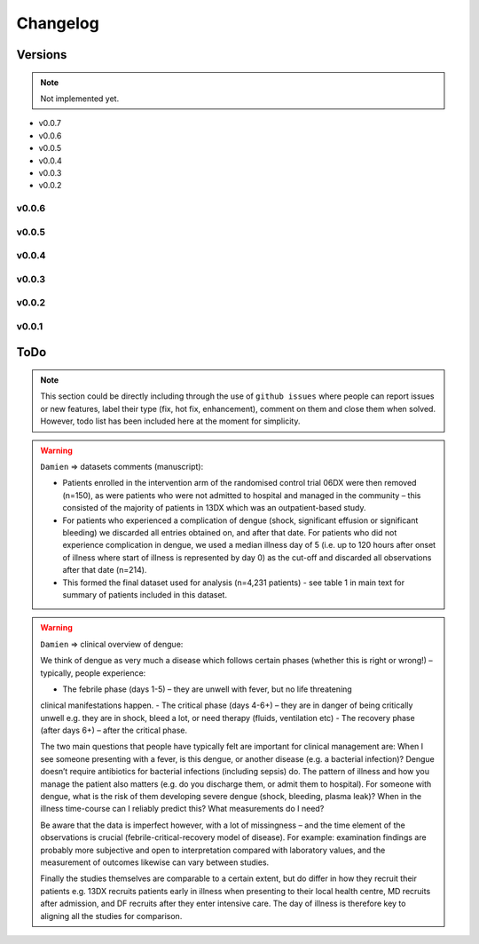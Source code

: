 Changelog
=========

Versions
--------

.. note:: Not implemented yet.

- v0.0.7

- v0.0.6

- v0.0.5

- v0.0.4

- v0.0.3

- v0.0.2


v0.0.6
~~~~~~

v0.0.5
~~~~~~

v0.0.4
~~~~~~

v0.0.3
~~~~~~

v0.0.2
~~~~~~

v0.0.1
~~~~~~

ToDo
----

.. note:: This section could be directly including through the use of ``github issues``
          where people can report issues or new features, label their type (fix,
          hot fix, enhancement), comment on them and close them when solved. However,
          todo list has been included here at the moment for simplicity.

.. todo:: ``.zip file``

    Automatically create .zip file with version tag including:

     - the ccfg.xlsx configuration files
     - the corrector.yaml file
     - the information with main changes

.. todo:: ``Booleans to Categories``

    Allow to combine features that have been recorded as booleans in different
    columns into a single column with several categories. See the example below
    for ventilation with ['Cannula', 'Mechanical', 'NCPAP']

      - ventilation_cannula    - boolean
      - ventilation_mechanical - boolean
      - ventilation_ncpap      - boolean

.. todo:: The ``string features`` need formatting...

    There are many string columns that have been inputed manually and which might
    need exhaustive cleaning. They usually include antimicrobial dose, frequency,
    via of administration and fluids. Some bleeding has also recorded in text
    format. In addition, look at features as occupation, hospital, district,
    ward, ...

    Possible things to consider:

       - Trimming and duplicated spaces
       - Uppercase, lowercase and Capitalized
       - Abbreviations Hosp. and Hosp
       - Misspelling errors
       - ...

.. todo:: ``Examples`` to include in the galleries...

       - ``Date in which features are available``: Graphs showing when features are
         usually available taking into account the three disease timelines; that is,
         day_from_onset, day_from_admission and day_from_enrolment. It would be also
         possible to define a day of defervescence.

       - ``Description of the datasets``: Autogenerated description of the datasets
         according to any specific outcome, the presence of dengue, complications,
         and other. Include n_patients, distributions and percentages for age,
         gender, weight, height, ..... - PARTIALLY IMPLEMENTED!


.. todo:: What to do with ``liver`` related features?

    - liver_acute
    - liver_failure
    - liver_involved
    - liver_mild
    - liver_severe
    - liver_palpation
    - liver_palpation_size
    - liver_size (liver_palpation_size)

.. todo:: Issues and considerations related with ``events``...

    When comparing the events' count:

    - In particular event_admission, event_discharge should have the same numbers
      in the counts table, however, this does not always the case. Wondering whether
      maybe events_transferred should also be considered as discharged. Any other
      suggestions?

    - Count the number of different study_no's in each database, it might help.

    - In the case of event_onset, there should be always more than admissions.

    - In 32dx review event_death; all the patients died!. In the 'SUM' worksheet
      the DeathDate and DeathTime is filled for all the records.

    - What about event_followup? Sometimes really high numbers!



.. todo::

  - ``event_death``
      - There should not be any date after ``event_death``.
      - If ``outcome`` == 'Died' set ``event_death`` == True for day of last data.

  - There can be data after event_discharge (because of the follow ups).

  - If outcome is 'Full Recovery' then we can set up the event_discharge
    as the last day with values (if no event_follow up). Also review
    inconsistencies between outcomes (Died) and events.

  - If outcome is 'Died' then if event_admission then add event_discharge.
    The event_discharge could be placed the last day values were recorded,
    and in addition, event_death should be set too.

  - When compute patient length stay, or when setting any discharge date
    be careful with the follow up dates.

  - The day_from_onset has sometimes negative values which should not happen.
    Thus, have a thorough look at this. There are date errors in the data,
    think how to address this issues or just discard such patients. Maybe
    remove my day cleaner? There was also one data with marge datetime
    formats? and also giving error and had to use coerce?

  - Related with shocks:

     - If event_shock count == 1: shock = 1
     - If event_shock count >= 1: shock = 1 / shock_multiple = 1
     - There are also two weird variables, shock_no and shock_time. These
       variables might also be used to increase the accuracy of the shock
       event tracking?

  - event_onset < event_admission
  - event_admission < event_discharge
  - event_admission < event_enrolment. It depends??
  - event_shock can happen at any time
  - event_shock missing in some datasets
  - if there is an event_admission for a patient, then there should be an
    event_discharge, event_transferred or event_death.

  - ``Fever``: This value has been collected in many different types, sometimes
    just the presence of fever was recorded, sometimes the body temperature was
    recorded and sometimes both have been recorded. To ensure that all values
    are consistent:

    - if body_temperature > 37.5 then create event_fever for that date.
    - if body_temperature < 37.5 there might still be an event_fever, note
      that temperature values are just collected once per day. I assume then
      keep both.

.. todo:: Other...

    - ``gcs`` as a sum of other gcs subcategories.
    - Let users apply the range filters if they want too?

    - Do check levels (e.g. abdominal_pain, abdominal_pain_level) and whether
      this were levels or days. Oh dear!

.. warning::

    ``Damien`` => datasets comments (manuscript):

    - Patients enrolled in the intervention arm of the randomised control trial 06DX
      were then removed (n=150), as were patients who were not admitted to hospital and
      managed in the community – this consisted of the majority of patients in 13DX
      which was an outpatient-based study.

    - For patients who experienced a complication of dengue (shock, significant effusion
      or significant bleeding) we discarded all entries obtained on, and after that date.
      For patients who did not experience complication in dengue, we used a median illness
      day of 5 (i.e. up to 120 hours after onset of illness where start of illness is
      represented by day 0) as the cut-off and discarded all observations after that date
      (n=214).

    - This formed the final dataset used for analysis (n=4,231 patients) - see table 1 in
      main text for  summary of patients included in this dataset.


.. warning::

    ``Damien`` => clinical overview of dengue:

    We think of dengue as very much a disease which follows certain phases (whether this
    is right or wrong!) – typically, people experience:

    - The febrile phase (days 1-5) – they are unwell with fever, but no life threatening
    clinical manifestations happen.
    - The critical phase (days 4-6+) – they are in danger of being critically unwell e.g.
    they are in shock, bleed a lot, or need therapy (fluids, ventilation etc)
    - The recovery phase (after days 6+) – after the critical phase.

    The two main questions that people have typically felt are important for clinical
    management are: When I see someone presenting with a fever, is this dengue, or another
    disease (e.g. a bacterial infection)? Dengue doesn’t require antibiotics for bacterial
    infections (including sepsis) do. The pattern of illness and how you manage the patient
    also matters (e.g. do you discharge them, or admit them to hospital). For someone with
    dengue, what is the risk of them developing severe dengue (shock, bleeding, plasma leak)?
    When in the illness time-course can I reliably predict this? What measurements do I need?

    Be aware that the data is imperfect however, with a lot of missingness – and the time
    element of the observations is crucial (febrile-critical-recovery model of disease).
    For example: examination findings are probably more subjective and open to interpretation
    compared with laboratory values, and the measurement of outcomes likewise can vary between
    studies.

    Finally the studies themselves are comparable to a certain extent, but do differ in how
    they recruit their patients e.g. 13DX recruits patients early in illness when presenting
    to their local health centre, MD recruits after admission, and DF recruits after they enter
    intensive care. The day of illness is therefore key to aligning all the studies for
    comparison.